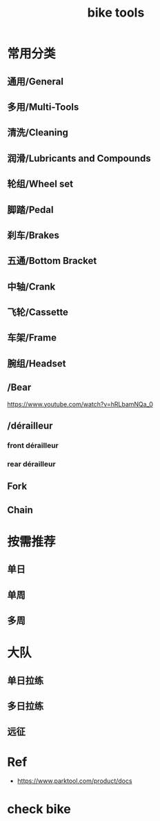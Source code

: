 #+title: bike tools

* 常用分类
  :PROPERTIES:
  :ID:       b424f800-3b15-4c58-8f32-25ab9992199b
  :END:
** 通用/General
** 多用/Multi-Tools
** 清洗/Cleaning
** 润滑/Lubricants and Compounds
** 轮组/Wheel set
** 脚踏/Pedal
** 刹车/Brakes
** 五通/Bottom Bracket
** 中轴/Crank
** 飞轮/Cassette
** 车架/Frame
** 腕组/Headset
**     /Bear
https://www.youtube.com/watch?v=hRLbamNQa_0
**     /dérailleur
*** front dérailleur
*** rear dérailleur
** Fork
** Chain
* 按需推荐
** 单日
** 单周
** 多周
* 大队
** 单日拉练
** 多日拉练
** 远征

* Ref
- https://www.parktool.com/product/docs

* check bike
#+begin_export ascii
graph TD
	A[胎压] -->
	| psi? | B(快拆 花鼓 把立)
	B --> C(刹车)
	C --> D(变速)
	D --> E(脚踏 中轴)
	E --> F(前叉)
	F --> G(螺丝)
	G --> H(刹车)
	H --> I(试骑)
#+end_export
